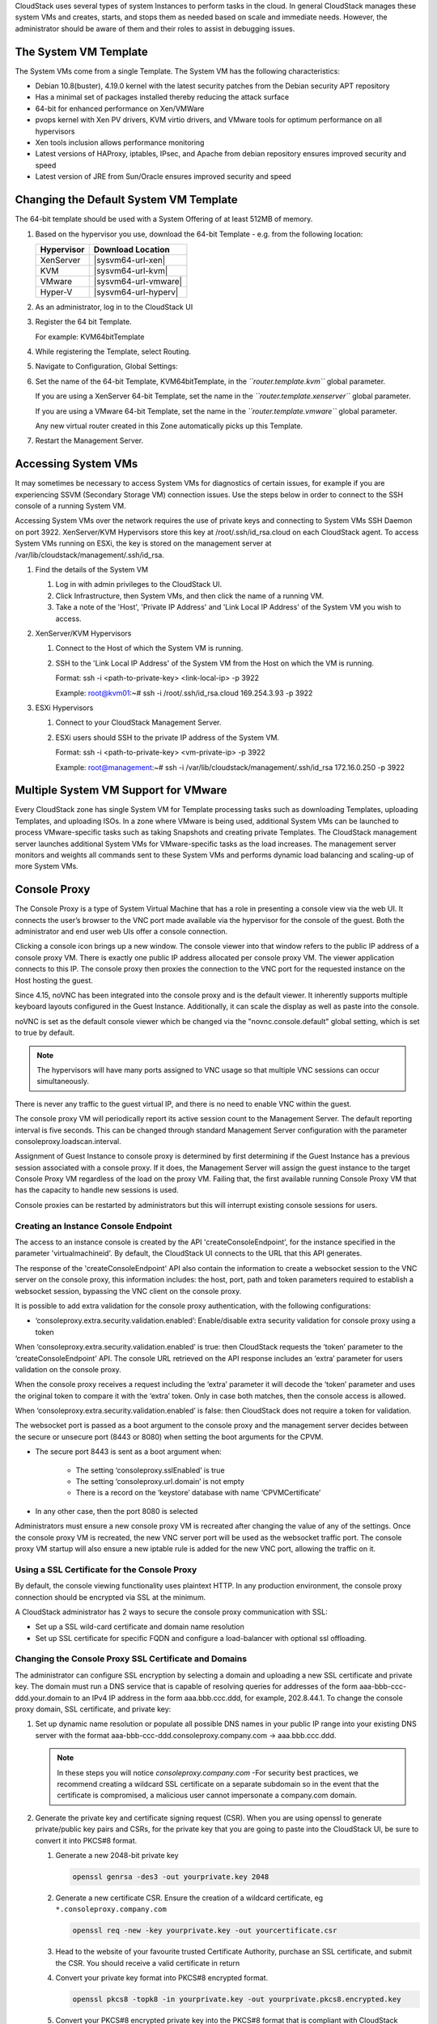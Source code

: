 .. Licensed to the Apache Software Foundation (ASF) under one
   or more contributor license agreements.  See the NOTICE file
   distributed with this work for additional information#
   regarding copyright ownership.  The ASF licenses this file
   to you under the Apache License, Version 2.0 (the
   "License"); you may not use this file except in compliance
   with the License.  You may obtain a copy of the License at
   http://www.apache.org/licenses/LICENSE-2.0
   Unless required by applicable law or agreed to in writing,
   software distributed under the License is distributed on an
   "AS IS" BASIS, WITHOUT WARRANTIES OR CONDITIONS OF ANY
   KIND, either express or implied.  See the License for the
   specific language governing permissions and limitations
   under the License.


CloudStack uses several types of system Instances to perform
tasks in the cloud. In general CloudStack manages these system VMs and
creates, starts, and stops them as needed based on scale and immediate
needs. However, the administrator should be aware of them and their
roles to assist in debugging issues.


The System VM Template
----------------------

The System VMs come from a single Template. The System VM has the
following characteristics:

-  Debian 10.8(buster), 4.19.0 kernel with the latest security
   patches from the Debian security APT repository

-  Has a minimal set of packages installed thereby reducing the attack
   surface

-  64-bit for enhanced performance on Xen/VMWare

-  pvops kernel with Xen PV drivers, KVM virtio drivers, and VMware
   tools for optimum performance on all hypervisors

-  Xen tools inclusion allows performance monitoring

-  Latest versions of HAProxy, iptables, IPsec, and Apache from debian
   repository ensures improved security and speed

-  Latest version of JRE from Sun/Oracle ensures improved security and
   speed


Changing the Default System VM Template
---------------------------------------

The 64-bit template should be used with a System Offering of at least 512MB
of memory.

#. Based on the hypervisor you use, download the 64-bit Template - e.g. from
   the following location:

   .. cssclass:: table-striped table-bordered table-hover

   ==========  ================================================================================================
   Hypervisor  Download Location
   ==========  ================================================================================================
   XenServer   |sysvm64-url-xen|
   KVM         |sysvm64-url-kvm|
   VMware      |sysvm64-url-vmware|
   Hyper-V     |sysvm64-url-hyperv|
   ==========  ================================================================================================

#. As an administrator, log in to the CloudStack UI

#. Register the 64 bit Template.

   For example: KVM64bitTemplate

#. While registering the Template, select Routing.

#. Navigate to Configuration, Global Settings:

#. Set the name of the 64-bit Template, KVM64bitTemplate, in the
   *``router.template.kvm``* global parameter.

   If you are using a XenServer 64-bit Template, set the name in the
   *``router.template.xenserver``* global parameter.

   If you are using a VMware 64-bit Template, set the name in the
   *``router.template.vmware``* global parameter.

   Any new virtual router created in this Zone automatically picks up
   this Template.

#. Restart the Management Server.

Accessing System VMs
--------------------

It may sometimes be necessary to access System VMs for diagnostics of certain
issues, for example if you are experiencing SSVM (Secondary Storage VM)
connection issues. Use the steps below in order to connect to the SSH console
of a running System VM.

Accessing System VMs over the network requires the use of private keys and
connecting to System VMs SSH Daemon on port 3922. XenServer/KVM Hypervisors
store this key at /root/.ssh/id_rsa.cloud on each CloudStack agent. To access
System VMs running on ESXi, the key is stored on the management server at
/var/lib/cloudstack/management/.ssh/id_rsa.


#. Find the details of the System VM

   #. Log in with admin privileges to the CloudStack UI.

   #. Click Infrastructure, then System VMs, and then click the name of a
      running VM.

   #. Take a note of the 'Host', 'Private IP Address' and 'Link Local IP
      Address' of the System VM you wish to access.

#. XenServer/KVM Hypervisors

   #. Connect to the Host of which the System VM is running.

   #. SSH to the 'Link Local IP Address' of the System VM from the Host on
      which the VM is running.

      Format: ssh -i <path-to-private-key> <link-local-ip> -p 3922

      Example: root@kvm01:~# ssh -i /root/.ssh/id_rsa.cloud 169.254.3.93 -p 3922

#. ESXi Hypervisors

   #. Connect to your CloudStack Management Server.

   #. ESXi users should SSH to the private IP address of the System VM.

      Format: ssh -i <path-to-private-key> <vm-private-ip> -p 3922

      Example: root@management:~# ssh -i /var/lib/cloudstack/management/.ssh/id_rsa 172.16.0.250 -p 3922

Multiple System VM Support for VMware
-------------------------------------

Every CloudStack zone has single System VM for Template processing tasks
such as downloading Templates, uploading Templates, and uploading ISOs.
In a zone where VMware is being used, additional System VMs can be
launched to process VMware-specific tasks such as taking Snapshots and
creating private Templates. The CloudStack management server launches
additional System VMs for VMware-specific tasks as the load increases.
The management server monitors and weights all commands sent to these
System VMs and performs dynamic load balancing and scaling-up of more
System VMs.


Console Proxy
-------------

The Console Proxy is a type of System Virtual Machine that has a role in
presenting a console view via the web UI. It connects the user’s browser
to the VNC port made available via the hypervisor for the console of the
guest. Both the administrator and end user web UIs offer a console
connection.

Clicking a console icon brings up a new window. The console viewer
into that window refers to the public IP address of a console proxy VM.
There is exactly one public IP address allocated per console proxy VM.
The viewer application connects to this IP. The console proxy then proxies
the connection to the VNC port for the requested instance on the Host hosting
the guest.

Since 4.15, noVNC has been integrated into the console proxy and is the
default viewer. It inherently supports multiple keyboard layouts configured
in the Guest Instance. Additionally, it can scale the display as
well as paste into the console.

noVNC is set as the default console viewer which be changed via the
"novnc.console.default" global setting, which is set to true by default.

.. note::
   The hypervisors will have many ports assigned to VNC usage so that
   multiple VNC sessions can occur simultaneously.

There is never any traffic to the guest virtual IP, and there is no need
to enable VNC within the guest.

The console proxy VM will periodically report its active session count
to the Management Server. The default reporting interval is five
seconds. This can be changed through standard Management Server
configuration with the parameter consoleproxy.loadscan.interval.

Assignment of Guest Instance to console proxy is determined by first
determining if the Guest Instance has a previous session associated with a
console proxy. If it does, the Management Server will assign the guest
instance to the target Console Proxy VM regardless of the load on the proxy
VM. Failing that, the first available running Console Proxy VM that has
the capacity to handle new sessions is used.

Console proxies can be restarted by administrators but this will
interrupt existing console sessions for users.

Creating an Instance Console Endpoint
~~~~~~~~~~~~~~~~~~~~~~~~~~~~~~

The access to an instance console is created by the API 'createConsoleEndpoint',
for the instance specified in the parameter 'virtualmachineid'. By default,
the CloudStack UI connects to the URL that this API generates.

The response of the 'createConsoleEndpoint' API also contain the information 
to create a websocket session to the VNC server on the console proxy, this 
information includes: the host, port, path and token parameters required to
establish a websocket session, bypassing the VNC client on the console proxy.

It is possible to add extra validation for the console proxy authentication, 
with the following configurations:

- ‘consoleproxy.extra.security.validation.enabled’: Enable/disable extra security 
  validation for console proxy using a token

When ‘consoleproxy.extra.security.validation.enabled’ is true: then CloudStack 
requests the ‘token’ parameter to the ‘createConsoleEndpoint’ API. The console URL 
retrieved on the API response includes an ‘extra’ parameter for users validation on 
the console proxy. 

When the console proxy receives a request including the ‘extra’ parameter it 
will decode the ‘token’ parameter and uses the original token to compare it with 
the ‘extra’ token. Only in case both matches, then the console access is allowed. 
   
When ‘consoleproxy.extra.security.validation.enabled’ is false: then CloudStack 
does not require a token for validation.

The websocket port is passed as a boot argument to the console proxy and the 
management server decides between the secure or unsecure port (8443 or 8080) when 
setting the boot arguments for the CPVM.

- The secure port 8443 is sent as a boot argument when:

   - The setting ‘consoleproxy.sslEnabled’ is true
   
   - The setting ‘consoleproxy.url.domain’ is not empty
   
   - There is a record on the ‘keystore’ database with name ‘CPVMCertificate’

- In any other case, then the port 8080 is selected


Administrators must ensure a new console proxy VM is recreated after changing 
the value of any of the settings. Once the console proxy VM is recreated, 
the new VNC server port will be used as the websocket traffic port. The console proxy 
VM startup will also ensure a new iptable rule is added for the new VNC port, 
allowing the traffic on it.


Using a SSL Certificate for the Console Proxy
~~~~~~~~~~~~~~~~~~~~~~~~~~~~~~~~~~~~~~~~~~~~~

By default, the console viewing functionality uses plaintext HTTP. In
any production environment, the console proxy connection should be
encrypted via SSL at the minimum.

A CloudStack administrator has 2 ways to secure the console proxy
communication with SSL:

-  Set up a SSL wild-card certificate and domain name resolution

-  Set up SSL certificate for specific FQDN and configure a load-balancer with optional ssl offloading.


Changing the Console Proxy SSL Certificate and Domains
~~~~~~~~~~~~~~~~~~~~~~~~~~~~~~~~~~~~~~~~~~~~~~~~~~~~~

The administrator can configure SSL encryption  by selecting a domain
and uploading a new SSL certificate and private key. The domain must
run a DNS service that is capable of resolving queries for addresses
of the form aaa-bbb-ccc-ddd.your.domain to an IPv4 IP address in the
form aaa.bbb.ccc.ddd, for example, 202.8.44.1. To change the console
proxy domain, SSL certificate, and private key:

#. Set up dynamic name resolution or populate all possible DNS names in
   your public IP range into your existing DNS server with the format
   aaa-bbb-ccc-ddd.consoleproxy.company.com -> aaa.bbb.ccc.ddd.

   .. note::
      In these steps you will notice *consoleproxy.company.com* -For
      security best practices, we recommend creating a wildcard SSL
      certificate on a separate subdomain so in the event that the
      certificate is compromised, a malicious user cannot impersonate
      a company.com domain.

#. Generate the private key and certificate signing request (CSR). When
   you are using openssl to generate private/public key pairs and CSRs,
   for the private key that you are going to paste into the CloudStack
   UI, be sure to convert it into PKCS#8 format.

   #. Generate a new 2048-bit private key

      .. code:: bash

         openssl genrsa -des3 -out yourprivate.key 2048

   #. Generate a new certificate CSR. Ensure the creation of a wildcard
      certificate, eg ``*.consoleproxy.company.com``

      .. code:: bash

         openssl req -new -key yourprivate.key -out yourcertificate.csr

   #. Head to the website of your favourite trusted Certificate
      Authority, purchase an SSL certificate, and submit the CSR. You
      should receive a valid certificate in return

   #. Convert your private key format into PKCS#8 encrypted format.

      .. code:: bash

         openssl pkcs8 -topk8 -in yourprivate.key -out yourprivate.pkcs8.encrypted.key

   #. Convert your PKCS#8 encrypted private key into the PKCS#8 format
      that is compliant with CloudStack

      .. code:: bash

         openssl pkcs8 -in yourprivate.pkcs8.encrypted.key -out yourprivate.pkcs8.key

#. In the Update SSL Certificate screen of the CloudStack UI, paste the
   following:

   -  The certificate you've just generated.

   -  The private key you've just generated.

   -  The desired domain name, prefixed with ``*.``; for example, ``*.consoleproxy.company.com``

     |update-ssl.png|

#. This stops all currently running console proxy VMs, then restarts
   them with the new certificate and key. Users might notice a brief
   interruption in console availability.

The Management Server generates URLs of the form
"aaa-bbb-ccc-ddd.consoleproxy.company.com" after this change is made.
The new console requests will be served with the new DNS domain name,
certificate, and key.

Uploading ROOT CA and Intermediate CA
~~~~~~~~~~~~~~~~~~~~~~~~~~~~~~~~~~~~~~~~~~~~~~~~~~~~~
If you need to upload custom certificate with ROOT CA and intermediate CA, you can find more details here:
https://cwiki.apache.org/confluence/display/CLOUDSTACK/Procedure+to+Replace+realhostip.com+with+Your+Own+Domain+Name

IMPORTANT NOTES:

In order to avoid errors and problems while uploading custom certificates, please check following:

1. While doing URL encoding of ROOT CA and any Intermediate CA, be sure that the plus signs ("+") inside certificates
are not replaced by space (" "), because some URL/string encoding tools tend to do that.

2. If you are renewing certificates it might happen you need to upload new ROOT CA and Intermediate CA, together with new Server Certificate and key.
In this case please be sure to use same names for certificates during API upload of certificate, example:

http://123.123.123.123:8080/client/api?command=uploadCustomCertificate&...&name=root1...
http://123.123.123.123:8080/client/api?command=uploadCustomCertificate&...&name=intermed1...

Here names are "root1" and "intermed1".
If you used other names previously, please check the cloud.keystore table to obtain used names.

If you still have problems and following errors in management.log while destroying CPVM:

- Unable to build keystore for CPVMCertificate due to CertificateException
- Cold not find and construct a valid SSL certificate

that means that still some of the Root/intermediate/server certificates or the key is not in a good format, or incorrectly encoded or multiply Root CA/Intermediate CA present in database by mistake.

Other way to renew Certificates (Root,Intermediates,Server certificates and key) - although not recommended
unless you fill comfortable - is to directly edit the database,
while still respect the main requirement that the private key is PKCS8 encoded, while Root CA, Intermediate and Server certificates
are still in default PEM format (no URL encoding needed here).
After editing the database, please restart management server, and destroy SSVM and CPVM after that,
so the new SSVM and CPVM with new certificates are created.

Load-balancing Console Proxies / Secondary Storage VMs
~~~~~~~~~~~~~~~~~~~~~~~~~~~~~~~~~~~~~~~~~~~~~~~~~~~~~~
An alternative to using dynamic DNS or creating a range of DNS entries
as described in the last section would be to create a SSL certificate
for a specific domain name, configure CloudStack to use that particular
FQDN, and then configure a load balancer to load balance the console
proxy's IP address behind the FQDN. When using a load balancer it is
also possible to perform SSL-Offloading, so no certificate needs to be
configured on CloudStack itself. For further information please see
https://cwiki.apache.org/confluence/display/CLOUDSTACK/Realhost+IP+changes
for more details.

These ports needed to be configured for load-balancing:

- 443 to 443 (to CPVM)
- 8080 to 8080 (to CPVM)
- 443 to 443 (to SSVM)

SSL-Offloading with Load-balancing for Console Proxies / Secondary Storage VMs
~~~~~~~~~~~~~~~~~~~~~~~~~~~~~~~~~~~~~~~~~~~~~~~~~~~~~~~~~~~~~~~~~~~~~~~~~~~~~~
To implement SSL-Offloading you need 2 public IP addresses (one for Console Proxy and one for Secondary Storage VM) which
each of them resolve to a different FQDN and terminate at the load balancer. Also 3 global settings need to be edited.

- The setting ‘consoleproxy.url.domain’ to the FQDN used by the certificate (For example: cpvm.company.com)
- The setting ‘secstorage.ssl.cert.domain’ to the FQDN used by the certificate (For example: ssvm.company.com)
- The setting ‘secstorage.encrypt.copy’ to true

.. warning::
   For sake of security you should block direct public access to the IP of Console Proxy and Secondary Storage VM. It is also
   possible to add a fake public IP range to CloudStack which uses internal IP addresses for SystemVM use only. Please
   be aware that the load balancer needs access to the used IP addresses to forward traffic.

After edited global settings mentioned above you need to recreate both System VMs by destroying them. CloudStack will recreate
them with the new settings automatically.

When using SSL-Offloading you need to configure following ports on the load balancer after adding the correct certificate to the public IP of each FQDN:

- lb-publicip1:443 to CPVM:80
- lb-publicip1:8080 to CPVM:8080
- lb-publicip2:443 to SSVM:80

Virtual Router
--------------

The virtual router is a type of System Virtual Machine. The virtual
router is one of the most frequently used service providers in
CloudStack. The end user has no direct access to the virtual router.
Users can ping the virtual router and take actions that affect it (such
as setting up port forwarding), but users do not have SSH access into
the virtual router.

There is no mechanism for the administrator to log in to the virtual
router. Virtual routers can be restarted by administrators, but this
will interrupt public network access and other services for end users. A
basic test in debugging networking issues is to attempt to ping the
virtual router from a Guest Instance. Some of the characteristics of the
virtual router are determined by its associated system service offering.


Configuring the Virtual Router
~~~~~~~~~~~~~~~~~~~~~~~~~~~~~~

You can set the following:

-  IP range

-  Supported network services

-  Default domain name for the network serviced by the virtual router

-  Gateway IP address

-  How often CloudStack fetches network usage statistics from CloudStack
   virtual routers. If you want to collect traffic metering data from
   the virtual router, set the global configuration parameter
   router.stats.interval. If you are not using the virtual router to
   gather network usage statistics, set it to 0.


Upgrading a Virtual Router with System Service Offerings
~~~~~~~~~~~~~~~~~~~~~~~~~~~~~~~~~~~~~~~~~~~~~~~~~~~~~~~~

When CloudStack creates a virtual router, it uses default settings which
are defined in a default system service offering. See `“System Service
Offerings” <#system-service-offerings>`_. All the
virtual routers in a single guest network use the same system service
offering. You can upgrade the capabilities of the virtual router by
creating and applying a custom system service offering.

#. Define your custom system service offering.
   See `“Creating a New System Service Offering”
   <#creating-a-new-system-service-offering>`_.
   In System VM Type, choose Domain Router.

#. Associate the system service offering with a network offering. See
   `“Creating a New Network Offering”
   <networking.html#creating-a-new-network-offering>`_.

#. Apply the network offering to the network where you want the virtual
   routers to use the new system service offering. If this is a new
   network, follow the steps in Adding an Additional Guest Network on
   page 66. To change the service offering for existing virtual routers,
   follow the steps in `“Changing the Network Offering on a Guest Network”
   <advanced_zone_config.html#changing-the-network-offering-on-a-guest-network>`_.


Best Practices for Virtual Routers
~~~~~~~~~~~~~~~~~~~~~~~~~~~~~~~~~~

-  WARNING: Restarting a virtual router from a hypervisor console
   deletes all the iptables rules. To work around this issue, stop the
   virtual router and start it from the CloudStack UI.

-  .. warning::
      Do not use the destroyRouter API when only one router is available
      in the network, because restartNetwork API with the cleanup=false
      parameter can't recreate it later. If you want to destroy and
      recreate the single router available in the network, use the
      restartNetwork API with the cleanup=true parameter.


Service Monitoring Tool for Virtual Router
~~~~~~~~~~~~~~~~~~~~~~~~~~~~~~~~~~~~~~~~~~

Various services running on the CloudStack virtual routers can be
monitored by using a Service Monitoring tool. The tool ensures that
services are successfully running until CloudStack deliberately disables
them. If a service goes down, the tool automatically attempts to restart
service, and if that does not help bringing up the service, an alert as
well as an event is generated indicating the failure. A new global
parameter, ``network.router.enableservicemonitoring``, has been
introduced to control this feature. The default value is false, implies,
monitoring is disabled. When you enable, ensure that the Management
Server and the router are restarted.

Monitoring tool can help to start a VR service, which is crashed due to
an unexpected reason. For example:

-  The services crashed due to defects in the source code.

-  The services that are terminated by the OS when memory or CPU is not
   sufficiently available for the service.

.. note::
   Only those services with daemons are monitored. The services that are
   failed due to errors in the service/daemon configuration file cannot
   be restarted by the Monitoring tool. VPC Networks are supported (as of CloudStack 4.14)

The following services are monitored in a VR:

-  DNS (dnsmasq)

-  HAProxy (haproxy)

-  SSH (sshd)

-  Apache Web Server (apache2)

The following networks are supported:

-  Isolated Networks

-  Shared Networks in both Advanced and Basic zone

-  VPC (as of CloudStack 4.14)

This feature is supported on the following hypervisors: XenServer,
VMware, and KVM.

Log file /var/log/routerServiceMonitor.log contains the actions undertaken/attempted
by the service monitoring script (i.e. trying to restart a stopped service).

As of CloudStack 4.14, the interval at which the service monitoring script runs
is no more hardcoded to 3 minutes, but is instead controlled via
global setting router.health.checks.basic.interval.


Health checks for Virtual Router
~~~~~~~~~~~~~~~~~~~~~~~~~~~~~~~~

In addition to monitoring services as of 4.14 CloudStack adds a framework
for more extensive health checks. The health checks are split into two
categories - basic and advanced. The two categories have their own admin
definable intervals. The split is made this way as the advanced health checks
are considerably more expensive. The health checks will be available on-demand
via API as well as scheduled.

The following tests are covered: · Basic connectivity from the management server
to the virtual router

-  Basic connectivity to virtual router its interfaces' gateways

-  Free disk space on virtual router's disk

-  CPU and memory usage

-  Basic VR Sanity checks:

    #.  Ssh/dnsmasq/haproxy/httpd service running

-  Advanced VR Sanity checks:

    #.  DHCP/DNS configuration matches mgmt server DB

    #.  IPtables rules match management server records

    #.  HAproxy config matches mgmt server DB records

    #.  VR Version against current version


This happens in the following steps:

1. Management server periodically pushes data to each running virtual router
including schedule intervals, tests to skip, some configuration for LB, instances,
Gateways, etc.

2. Basic and advanced tests as scheduled as per the intervals in the data sent
by Management server. Each run of checks populates it’s results and saves it
within the router at ‘/root/basic_monitor_results.json’ and
'/root/advance_monitor_results.json’. Each run of checks also keeps
track of the start time, end time, and duration of test run for better
understanding.

3. Each test is also available on demand via ' getRouterHealthCheckResults'
API added with the patch. The API can be executed from CLI and UI. Performing
fresh checks is expensive and will cause management server doing the following:

   a. Refresh the data from Management server records on the router for
   verification (repeat of step 1),

   b. Run all the checks of both basic and advanced type,

   c. Fetch the result of the health check from router to be sent back in response.

4. The patch also supports custom health checks with custom systemVM Templates.
This is achieved as follows:

   a. Each executable script placed in '/root/health_scripts/' is considered an
   independent health check and is executed on each scheduled or on demand health check run.

   b. The health check script can be in any language but executable (use 'chmod a+x')
   within '/root/health_checks/' directory. The placed script must do the following:

      #. Accept a command line parameter for check type (basic or advanced) - this
      parameter is sent by the internal cron job in the VR (/etc/cron.d/process)

      #. Proceed and perform checks as per the check type - basic or advanced

      #. In order to be recognized as a health check and displayed in the list of health
      checks results, it must print some message to STDOUT which is passed back as message
      to management server - if the script doesn’t return anything on its STDOUT, it
      will not be registered as a health check/displayed in the list of the health check results

      #. exit with status of 0 if check was successful and exit with status of 1 if
      check has failed

      .. code:: bash

         #!/bin/bash if [$1 == ‘advanced’] { do advance checks and print any message to STDOUT }
         else if [$1 == ‘basic’] { do basic checks and print any message to STDOUT } exit(0) if pass or exit(1) if failure

      #. i.e. if the script is intended to be i.e. a basic check, it must checks
      for the presence of the 'basic' as the first parameter sent to it, and execute the
      wanted commands and print some output to STDOUT; otherwise if it receives 'advanced'
      as the first parameter, it should not execute any commands/logic nor print anything to STDOUT

5. There are 9 health check scripts written in default systemvm Template in '/root/health_checks/'
folder. These indicate the health checks described in executive summary.

6. The management server will connect periodically to each virtual router to confirm that the
checks are running as scheduled, and retrieve the results of those checks. Any failing checks
present in ``router.health.checks.failures.to.restart.vr`` will cause the VR to be recreated.
On each check management server will persist only the last executed check results in its database.

7. UI parses the returned health check results and shows the router 'Health Check'
column in 'Failed'/'Passed' if there are health check failures of any type.

Following global configs have been added for configuring health checks:

   - ``router.health.checks.enabled`` - If true, router health checks are allowed
   to be executed and read. If false, all scheduled checks and API calls for on
   demand checks are disabled. Default is true.

   - ``router.health.checks.basic.interval`` - Interval in minutes at which basic
   router health checks are performed. If set to 0, no tests are scheduled. Default
   is 3 mins as per the pre 4.14 monitor services.

   - ``router.health.checks.advanced.interval`` - Interval in minutes at which
   advanced router health checks are performed. If set to 0, no tests are scheduled.
   Default value is 10 minutes.

   - ``router.health.checks.config.refresh.interval`` - Interval in minutes at which
   router health checks config - such as scheduling intervals, excluded checks, etc
   is updated on virtual routers by the management server. This value should be
   sufficiently high (like 2x) from the router.health.checks.basic.interval and
   router.health.checks.advanced.interval so that there is time between new results
   generation for passed data. Default is 10 mins.

   - ``router.health.checks.results.fetch.interval`` - Interval in minutes at which
   router health checks results are fetched by management server. On each result fetch,
   management server evaluates need to recreate VR as per configuration of
   'router.health.checks.failures.to.recreate.vr'. This value should be sufficiently
   high (like 2x) from the 'router.health.checks.basic.interval' and
   'router.health.checks.advanced.interval' so that there is time between new
   results generation and fetch.

   - ``router.health.checks.failures.to.recreate.vr`` - Health checks failures defined
   by this config are the checks that should cause router recreation. If empty the
   recreate is not attempted for any health check failure. Possible values are comma
   separated script names from systemvm’s /root/health_scripts/ (namely - cpu_usage_check.py,
   dhcp_check.py, disk_space_check.py, dns_check.py, gateways_check.py, haproxy_check.py,
   iptables_check.py, memory_usage_check.py, router_version_check.py), connectivity.test
   or services (namely - loadbalancing.service, webserver.service, dhcp.service)

   - ``router.health.checks.to.exclude`` - Health checks that should be excluded when
   executing scheduled checks on the router. This can be a comma separated list of
   script names placed in the '/root/health_checks/' folder. Currently the following
   scripts are placed in default systemvm Template - cpu_usage_check.py,
   disk_space_check.py, gateways_check.py, iptables_check.py, router_version_check.py,
   dhcp_check.py, dns_check.py, haproxy_check.py, memory_usage_check.py.

   - ``router.health.checks.free.disk.space.threshold`` - Free disk space threshold
   (in MB) on VR below which the check is considered a failure. Default is 100MB.

   - ``router.health.checks.max.cpu.usage.threshold`` - Max CPU Usage threshold as
   % above which check is considered a failure.

   - ``router.health.checks.max.memory.usage.threshold`` - Max Memory Usage threshold
   as % above which check is considered a failure.

The scripts for following health checks are provided in '/root/health_checks/'. These
are not exhaustive and can be modified for covering other scenarios not covered.
Details of individual checks:

1. Basic checks:

   a. Services check (ssh, dnsmasq, httpd, haproxy)– this check is still done as
   per existing monitorServices.py script and any services not running are attempted
   to be restarted.

   b. Disk space check against a threshold – python's ' statvfs' module is used to
   retrieve statistics and compare with the configured threshold given by
   management server.

   c. CPU usage check against a threshold – we use 'top' utility to retrieve idle
   CPU and compare that with the configured max CPU usage threshold given by management
   server.

   d. Memory usage check against a threshold – we use 'free' utility to get the
   used memory and compare that with the configured max memory usage threshold.

   e. Router Template and scripts version check – is done by comparing the contents
   of the '/etc/cloudstack-release' and '/var/cache/cloud/cloud-scripts-signature'
   with the data given by management server.

   f. Connectivity to the gateways from router – this is done by analysing the success
   or failure of ping to the gateway IPs given by management server.

2. Advanced checks:

   a. DNS config match against MS – this is checked by comparing entries of '/etc/hosts'
   on the VR and instance records passed by management server.

   b. DHCP config match against MS – this is checked by comparing entries of
   '/etc/dhcphosts.txt' on the VR with the instance entries passed by management server.

   c. HA Proxy config match against MS (internal LB and public LB) - this is checked
   by verifying the max connections, and entries for each load balancing rule in the
   '/etc/haproxy/haproxy.cfg' file. We do not check for stickiness properties yet.

   d. Port forwarding match against MS in iptables. - this is checked by verifying
   IPs and ports in the 'iptables-save' command output against an expected list of
   entries from management server.


Enhanced Upgrade for Virtual Routers
~~~~~~~~~~~~~~~~~~~~~~~~~~~~~~~~~~~~

Upgrading VR is made flexible. The CloudStack administrators will be
able to control the sequence of the VR upgrades. The sequencing is based
on Infrastructure hierarchy, such as by Cluster, Pod, or Zone, and
Administrative (Account) hierarchy, such as by Tenant or Domain. As an
administrator, you can also determine when a particular customer
service, such as VR, is upgraded within a specified upgrade interval.
Upgrade operation is enhanced to increase the upgrade speed by allowing
as many upgrade operations in parallel as possible.

During the entire duration of the upgrade, users cannot launch new
services or make changes to an existing service.

Additionally, using multiple versions of VRs in a single instance is
supported. In the Details tab of a VR, you can view the version and
whether it requires upgrade. During the Management Server upgrade,
CloudStack checks whether VR is at the latest version before performing
any operation on the VR. To support this, a new global parameter,
*``router.version.check``*, has been added. This parameter is set to
true by default, which implies minimum required version is checked
before performing any operation. No operation is performed if the VR is
not at the required version. Services of the older version VR continue
to be available, but no further operations can be performed on the VR
until it is upgraded to the latest version. This will be a transient
state until the VR is upgraded. This will ensure that the availability
of VR services and VR state is not impacted due to the Management Server
upgrade.

The following service will be available even if the VR is not upgraded.
However, no changes for any of the services can be sent to the VR, until
it is upgraded:

-  SecurityGroup

-  UserData

-  DHCP

-  DNS

-  LB

-  Port Forwarding

-  VPN

-  Static NAT

-  Source NAT

-  Firewall

-  Gateway

-  NetworkACL


Supported Virtual Routers
^^^^^^^^^^^^^^^^^^^^^^^^^

-  VR

-  VPC VR

-  Redundant VR


Upgrading Virtual Routers
^^^^^^^^^^^^^^^^^^^^^^^^^

#. Download the latest System VM Template.

#. Download the latest System VM to all the primary storage pools.

#. Upgrade the Management Server.

#. Upgrade CPVM and SSVM either from the UI or by using the following
   script:

   .. code:: bash

      # cloudstack-sysvmadm -d <IP address> -u cloud -p -s

   Even when the VRs are still on older versions, existing services will
   continue to be available to the instances. The Management Server cannot
   perform any operations on the VRs until they are upgraded.

#. Selectively upgrade the VRs:

   #. Log in to the CloudStack UI as the root administrator.

   #. In the left navigation, choose Infrastructure.

   #. On Virtual Routers, click View More.

      All the VRs are listed in the Virtual Routers page.

   #. In Select View drop-down, select desired grouping based on your
      requirement.

      You can use either of the following:

      -  Group by zone

      -  Group by pod

      -  Group by cluster

      -  Group by account

   #. Click the group which has the VRs to be upgraded.

      For example, if you have selected Group by zone, select the name
      of the desired zone.

   #. Click the Upgrade button to upgrade all the VRs. |vr-upgrade.png|

   #. Click OK to confirm.


Secondary Storage VM
--------------------

In addition to the hosts, CloudStack’s Secondary Storage VM mounts and
writes to secondary storage.

Submissions to secondary storage go through the Secondary Storage VM.
The Secondary Storage VM can retrieve Templates and ISO images from URLs
using a variety of protocols.

The secondary storage VM provides a background task that takes care of a
variety of secondary storage activities: downloading a new Template to a
Zone, copying Templates between Zones, and Snapshot backups.

The administrator can log in to the secondary storage VM if needed.


.. |update-ssl.png| image:: /_static/images/update-ssl.png
   :alt: Updating Console Proxy SSL Certificate
.. |vr-upgrade.png| image:: /_static/images/vr-upgrade.png
   :alt: Button to upgrade VR to use the new Template.

Migrating System VMs
--------------------

System VMs (any of the Console Proxy VM, Secondary Storage VM, Virtual Router or Load Balancer) can be migrated across hosts using migrateSysteVm API or migrate action in the UI. These VMs can be migrated between hosts of the same cluster only.

Since CloudStack 4.16, for VMware, migration of System VMs can also be done to a destination host in a different cluster belonging to the same pod (in case of cluster-wide primary storage pools, this will cause the Root volume of the system VM to be migrated to the appropriate datastore in the new cluster). Storage migration of stopped System VMs is also supported.

Troubleshoot networks from System VMs
-------------------------------------
.. |run-diagnostics-icon.png| image:: /_static/images/run-diagnostics-icon.png
.. |get-diagnostics-icon.png| image:: /_static/images/get-diagnostics-icon.png
.. |diagnostics-form.png| image:: /_static/images/diagnostics-form.png
.. |diagnostics-data-form.png| image:: /_static/images/diagnostics-data-form.png

For troubleshooting of network issues in CloudStack hosted networks, CloudStack allows
the administrator to execute network-utility commands (ping, traceroute or arping)
remotely on system VMs.

To run either a ping, traceroute or arping through the CloudStack UI:

#. As an administrator, log in to the CloudStack UI.

#. Navigate to Infrastructure > System VMs or Virtual Routers.

#. Click on the Run Diagnostics button. |run-diagnostics-icon.png|

#. A form will pop up similar to this;
      |diagnostics-form.png|
#. Fill in the details and click OK.

The Extra Args parameter is for specifying command line optional parameters
as one would when executing any of the tools from the terminal or command line.

The supported versions are Debian 10 based since system VMs are built using the
same Debian 10 based Templates.

| See:
| Traceroute(1): https://manpages.debian.org/stretch/traceroute/traceroute.1.en.html
| Ping(8): https://manpages.debian.org/stretch/iputils-ping/ping.8.en.html
| Arping(8): https://manpages.debian.org/stretch/arping/arping.8.en.html


Non-Alphanumeric characters (metacharacters) are not allowed for this parameter
except for the “-“ and the “.”. Any metacharacter supplied will immediately result
in an immediate termination of the command and report back to the operator that an illegal character was passed

Get Diagnostics Data
~~~~~~~~~~~~~~~~~~~~

For further troubleshooting, a set of files can be retrieved from any system VM
by using the Get Diagnostics feature, either via the UI or an API call. The
files are compressed and a URL is returned where the diagnostics data can be
retrieved.

#. As an administrator, log in to the CloudStack UI.

#. Navigate to Infrastructure > System VMs or Virtual Routers.

#. Click on the Get Diagnostics button. |get-diagnostics-icon.png|

#. A form will pop up similar to this;

      |diagnostics-data-form.png|

#. Click OK.

#. Wait for the URL to generate and click it to download the zipped up
   diagnostics files.

The following files are retrieved by default for the Virtual Router and
is configurable using a global setting: ‘diagnostics.data.router.defaults’

iptables, ipaddr, iproute, /etc/cloudstack-release, /etc/dnsmasq.conf,
/etc/dhcphosts.txt, /etc/dhcpopts.txt, /etc/dnsmasq.d/cloud.conf,
/etc/dnsmasq-resolv.conf, /var/lib/misc/dnsmasq.leases, /var/log/dnsmasq.log,
/etc/hosts, /etc/resolv.conf, /etc/haproxy/haproxy.cfg, /var/log/haproxy.log,
/etc/ipsec.d/l2tp.conf, /var/log/cloud.log, /var/log/routerServiceMonitor.log,
/var/log/daemon.log"

The following files are retrieved by default for the Secondary Storage VM 
and Console Proxy VM and is configurable using a global setting: 
‘diagnostics.data.systemvm.defaults’

"iptables, ipaddr, iproute, /etc/cloudstack-release,
/usr/local/cloud/systemvm/conf/agent.properties,
/usr/local/cloud/systemvm/conf/consoleproxy.properties, /var/log/cloud.log,
/var/log/patchsystemvm.log /var/log/daemon.log"

These global settings are all dynamic and do not require a restart of the
management server in order for changes to be effective. The names wrapped in
square brackets are for data types that need to first execute a script in the
system vm and grab output for retrieval, e.g. the output from iptables-save is
written to a file which will then be retrieved. This also allows an admin to
pack their own custom scripts in the system VMs that can be executed and their
output will be redirected to a text file that will be retrieved.

The API also has an optional parameter ‘files’ which can be used for retrieving
specific files. This parameter has to be the absolute path to where the file
exists on the file system.

The output from any command/script can be retrieved by wrapping the name with
square brackets which will be executed and its output redirected to a file with
a name similar to the name in square brackets in lower case. For example, a
user can package their own custom script in the system VM called
myscript.py/sh, the user will then retrieve output of this script by specifying
it as ‘[MYSCRIPT]’ as either input parameter to files or setting it as a global
setting. the API will then execute this script and redirect its output to a
file called ‘myscript.log’. This could also be any command that can be executed
from the shell and its output will be gathered and retrieved.

Additional global settings can be configured related to garbage collection of
generated diagnostics data files and are as follows:

* diagnostics.data.gc.enable

  Enables the garbage collector background task to delete old files. Changing
  this setting requires a management server restart. The default value is True

* diagnostics.data.gc.interval

  The interval at which the garbage collector background tasks in seconds. This
  setting requires a management server restart. The default value is 86400
  (Once a day).

* diagnostics.data.retrieval.timeout

  The overall system VM script execution time out in seconds. This setting does
  not require a management server restart. The default value is 1800.

* diagnostics.data.max.file.age

  Sets the maximum time in seconds a file can stay in storage before it is
  deleted. The default value is 86400 (1 day).

* diagnostics.data.disable.threshold

  Sets the secondary storage disk utilisation percentage for file retrieval.
  An exception is thrown when no secondary store is found with a lower capacity
  than the specified value. The default value is 0.95 (95 %).

